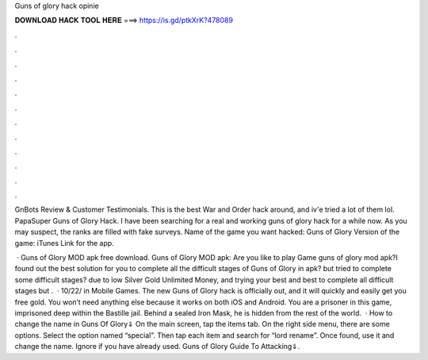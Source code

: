Guns of glory hack opinie



𝐃𝐎𝐖𝐍𝐋𝐎𝐀𝐃 𝐇𝐀𝐂𝐊 𝐓𝐎𝐎𝐋 𝐇𝐄𝐑𝐄 ===> https://is.gd/ptkXrK?478089



.



.



.



.



.



.



.



.



.



.



.



.

GnBots Review & Customer Testimonials. This is the best War and Order hack around, and iv'e tried a lot of them lol. PapaSuper Guns of Glory Hack. I have been searching for a real and working guns of glory hack for a while now. As you may suspect, the ranks are filled with fake surveys. Name of the game you want hacked: Guns of Glory Version of the game: iTunes Link for the app.

 · Guns of Glory MOD apk free download. Guns of Glory MOD apk: Are you like to play Game guns of glory mod apk?I found out the best solution for you to complete all the difficult stages of Guns of Glory in  apk? but tried to complete some difficult stages? due to low Silver Gold Unlimited Money, and trying your best and best to complete all difficult stages but .  · 10/22/ in Mobile Games. The new Guns of Glory hack is officially out, and it will quickly and easily get you free gold. You won’t need anything else because it works on both iOS and Android. You are a prisoner in this game, imprisoned deep within the Bastille jail. Behind a sealed Iron Mask, he is hidden from the rest of the world.  · How to change the name in Guns Of Glory⇓ On the main screen, tap the items tab. On the right side menu, there are some options. Select the option named “special”. Then tap each item and search for “lord rename”. Once found, use it and change the name. Ignore if you have already used. Guns of Glory Guide To Attacking⇓.
